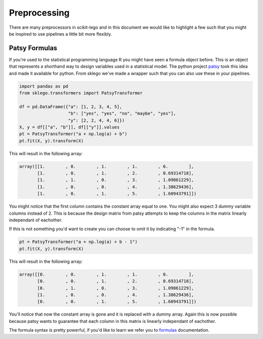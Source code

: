 Preprocessing
=============

There are many preprocessors in scikit-lego and in this document we
would like to highlight a few such that you might be inspired to use
pipelines a little bit more flexibly.

Patsy Formulas
**************

If you're used to the statistical programming language R you might have
seen a formula object before. This is an object that represents a shorthand
way to design variables used in a statistical model. The python project patsy_
took this idea and made it available for python. From sklego we've made a
wrapper such that you can also use these in your pipelines.

.. code-block:: python

    import pandas as pd
    from sklego.transformers import PatsyTransformer

    df = pd.DataFrame({"a": [1, 2, 3, 4, 5],
                       "b": ["yes", "yes", "no", "maybe", "yes"],
                       "y": [2, 2, 4, 4, 6]})
    X, y = df[["a", "b"]], df[["y"]].values
    pt = PatsyTransformer("a + np.log(a) + b")
    pt.fit(X, y).transform(X)

This will result in the following array:

.. code-block:: python

    array([[1.        , 0.        , 1.        , 1.        , 0.        ],
           [1.        , 0.        , 1.        , 2.        , 0.69314718],
           [1.        , 1.        , 0.        , 3.        , 1.09861229],
           [1.        , 0.        , 0.        , 4.        , 1.38629436],
           [1.        , 0.        , 1.        , 5.        , 1.60943791]])


You might notice that the first column contains the constant array
equal to one. You might also expect 3 dummy variable columns instead of 2.
This is because the design matrix from patsy attempts to keep the
columns in the matrix linearly independant of eachother.

If this is not something you'd want to create you can choose to omit
it by indicating "-1" in the formula.

.. code-block:: python

    pt = PatsyTransformer("a + np.log(a) + b - 1")
    pt.fit(X, y).transform(X)

This will result in the following array:

.. code-block:: python

    array([[0.        , 0.        , 1.        , 1.        , 0.        ],
           [0.        , 0.        , 1.        , 2.        , 0.69314718],
           [0.        , 1.        , 0.        , 3.        , 1.09861229],
           [1.        , 0.        , 0.        , 4.        , 1.38629436],
           [0.        , 0.        , 1.        , 5.        , 1.60943791]])

You'll notice that now the constant array is gone and it is replaced with
a dummy array. Again this is now possible because patsy wants to guarantee
that each column in this matrix is linearly independant of eachother.

The formula syntax is pretty powerful, if you'd like to learn we refer you
to formulas_ documentation.

.. _patsy: https://patsy.readthedocs.io/en/latest/
.. _formulas: https://patsy.readthedocs.io/en/latest/formulas.html
